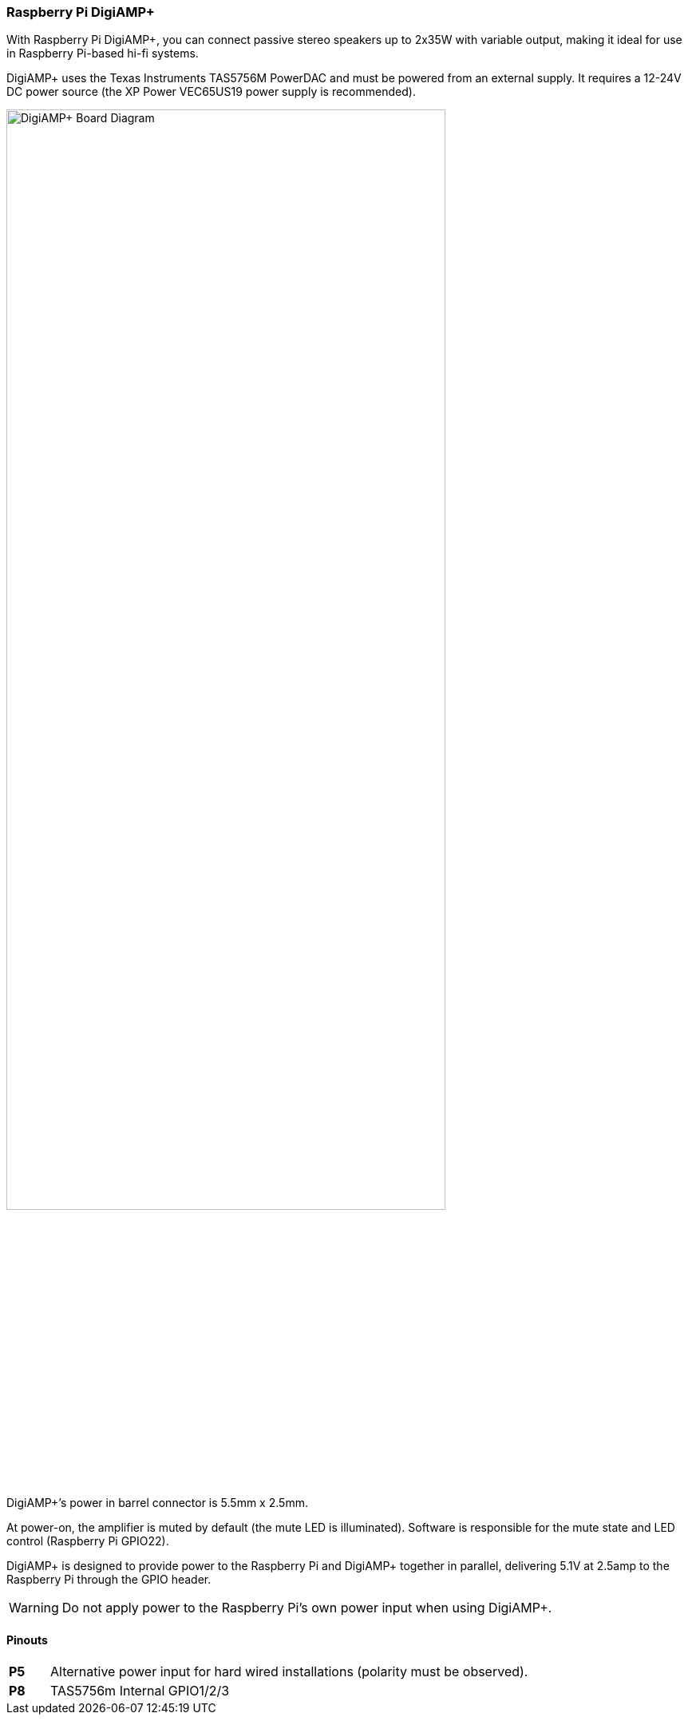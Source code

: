 === Raspberry Pi DigiAMP{plus}

With Raspberry Pi DigiAMP{plus}, you can connect passive stereo speakers up to 2x35W with variable output, making it ideal for use in Raspberry Pi-based hi-fi systems.

DigiAMP{plus} uses the Texas Instruments TAS5756M PowerDAC and must be powered from an external supply. It requires a 12-24V DC power source (the XP Power VEC65US19 power supply is recommended).

image::images/DigiAMP+_Board_Diagram.jpg[width="80%"]

DigiAMP{plus}’s power in barrel connector is 5.5mm x 2.5mm. 

At power-on, the amplifier is muted by default (the mute LED is illuminated). Software is responsible for the mute state and LED control (Raspberry Pi GPIO22).

DigiAMP{plus} is designed to provide power to the Raspberry Pi and DigiAMP{plus} together in parallel, delivering 5.1V at 2.5amp to the Raspberry Pi through the GPIO header.

WARNING: Do not apply power to the Raspberry Pi's own power input when using DigiAMP{plus}.

==== Pinouts 
[cols="1,12"]
|===
| *P5* | Alternative power input for hard wired installations (polarity must be observed).
| *P8* | TAS5756m Internal GPIO1/2/3
|===
